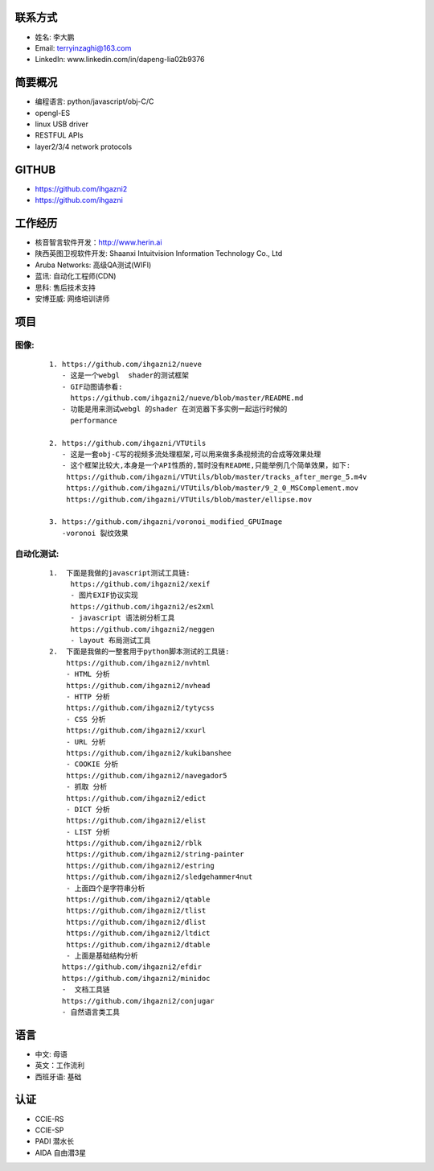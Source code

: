 
联系方式
-------
- 姓名: 李大鹏
- Email: terryinzaghi@163.com
- LinkedIn: www.linkedin.com/in/dapeng-lia02b9376 


简要概况
-------
- 编程语言: python/javascript/obj-C/C
- opengl-ES
- linux USB driver
- RESTFUL APIs
- layer2/3/4 network protocols

GITHUB
------
- https://github.com/ihgazni2
- https://github.com/ihgazni



工作经历
-------
- 核音智言软件开发：http://www.herin.ai
- 陕西英图卫视软件开发: Shaanxi Intuitvision Information Technology Co., Ltd
- Aruba Networks: 高级QA测试(WIFI)
- 蓝讯: 自动化工程师(CDN)
- 思科: 售后技术支持
- 安博亚威: 网络培训讲师


项目
----

图像:
=====

    ::
    
        1. https://github.com/ihgazni2/nueve
           - 这是一个webgl  shader的测试框架
           - GIF动图请参看:  
             https://github.com/ihgazni2/nueve/blob/master/README.md
           - 功能是用来测试webgl 的shader 在浏览器下多实例一起运行时候的
             performance
    
        2. https://github.com/ihgazni/VTUtils
           - 这是一套obj-C写的视频多流处理框架,可以用来做多条视频流的合成等效果处理
           - 这个框架比较大,本身是一个API性质的,暂时没有README,只能举例几个简单效果，如下:
            https://github.com/ihgazni/VTUtils/blob/master/tracks_after_merge_5.m4v
            https://github.com/ihgazni/VTUtils/blob/master/9_2_0_MSComplement.mov
            https://github.com/ihgazni/VTUtils/blob/master/ellipse.mov
    
        3. https://github.com/ihgazni/voronoi_modified_GPUImage
           -voronoi 裂纹效果



自动化测试:
==========

    ::
        
          1.  下面是我做的javascript测试工具链:
               https://github.com/ihgazni2/xexif
               - 图片EXIF协议实现
               https://github.com/ihgazni2/es2xml
               - javascript 语法树分析工具
               https://github.com/ihgazni2/neggen
               - layout 布局测试工具
          2.  下面是我做的一整套用于python脚本测试的工具链:
              https://github.com/ihgazni2/nvhtml
              - HTML 分析
              https://github.com/ihgazni2/nvhead
              - HTTP 分析
              https://github.com/ihgazni2/tytycss
              - CSS 分析
              https://github.com/ihgazni2/xxurl
              - URL 分析
              https://github.com/ihgazni2/kukibanshee
              - COOKIE 分析
              https://github.com/ihgazni2/navegador5
              - 抓取 分析
              https://github.com/ihgazni2/edict
              - DICT 分析
              https://github.com/ihgazni2/elist
              - LIST 分析
              https://github.com/ihgazni2/rblk
              https://github.com/ihgazni2/string-painter
              https://github.com/ihgazni2/estring
              https://github.com/ihgazni2/sledgehammer4nut
              - 上面四个是字符串分析
              https://github.com/ihgazni2/qtable
              https://github.com/ihgazni2/tlist
              https://github.com/ihgazni2/dlist
              https://github.com/ihgazni2/ltdict
              https://github.com/ihgazni2/dtable
              - 上面是基础结构分析
             https://github.com/ihgazni2/efdir
             https://github.com/ihgazni2/minidoc
             -  文档工具链
             https://github.com/ihgazni2/conjugar
             - 自然语言类工具





语言
----
- 中文: 母语
- 英文：工作流利
- 西班牙语: 基础


 
认证
----
- CCIE-RS
- CCIE-SP
- PADI 潜水长
- AIDA 自由潜3星
 
